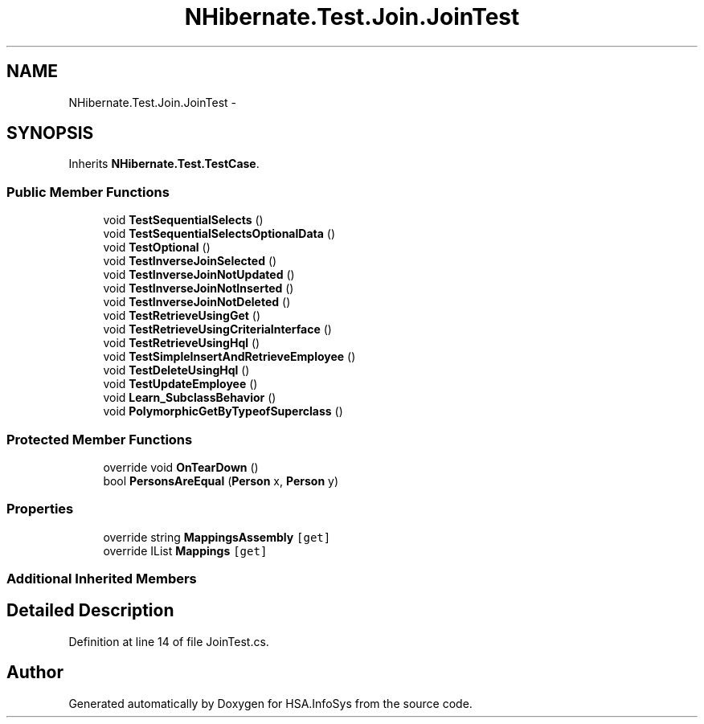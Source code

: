 .TH "NHibernate.Test.Join.JoinTest" 3 "Fri Jul 5 2013" "Version 1.0" "HSA.InfoSys" \" -*- nroff -*-
.ad l
.nh
.SH NAME
NHibernate.Test.Join.JoinTest \- 
.SH SYNOPSIS
.br
.PP
.PP
Inherits \fBNHibernate\&.Test\&.TestCase\fP\&.
.SS "Public Member Functions"

.in +1c
.ti -1c
.RI "void \fBTestSequentialSelects\fP ()"
.br
.ti -1c
.RI "void \fBTestSequentialSelectsOptionalData\fP ()"
.br
.ti -1c
.RI "void \fBTestOptional\fP ()"
.br
.ti -1c
.RI "void \fBTestInverseJoinSelected\fP ()"
.br
.ti -1c
.RI "void \fBTestInverseJoinNotUpdated\fP ()"
.br
.ti -1c
.RI "void \fBTestInverseJoinNotInserted\fP ()"
.br
.ti -1c
.RI "void \fBTestInverseJoinNotDeleted\fP ()"
.br
.ti -1c
.RI "void \fBTestRetrieveUsingGet\fP ()"
.br
.ti -1c
.RI "void \fBTestRetrieveUsingCriteriaInterface\fP ()"
.br
.ti -1c
.RI "void \fBTestRetrieveUsingHql\fP ()"
.br
.ti -1c
.RI "void \fBTestSimpleInsertAndRetrieveEmployee\fP ()"
.br
.ti -1c
.RI "void \fBTestDeleteUsingHql\fP ()"
.br
.ti -1c
.RI "void \fBTestUpdateEmployee\fP ()"
.br
.ti -1c
.RI "void \fBLearn_SubclassBehavior\fP ()"
.br
.ti -1c
.RI "void \fBPolymorphicGetByTypeofSuperclass\fP ()"
.br
.in -1c
.SS "Protected Member Functions"

.in +1c
.ti -1c
.RI "override void \fBOnTearDown\fP ()"
.br
.ti -1c
.RI "bool \fBPersonsAreEqual\fP (\fBPerson\fP x, \fBPerson\fP y)"
.br
.in -1c
.SS "Properties"

.in +1c
.ti -1c
.RI "override string \fBMappingsAssembly\fP\fC [get]\fP"
.br
.ti -1c
.RI "override IList \fBMappings\fP\fC [get]\fP"
.br
.in -1c
.SS "Additional Inherited Members"
.SH "Detailed Description"
.PP 
Definition at line 14 of file JoinTest\&.cs\&.

.SH "Author"
.PP 
Generated automatically by Doxygen for HSA\&.InfoSys from the source code\&.
